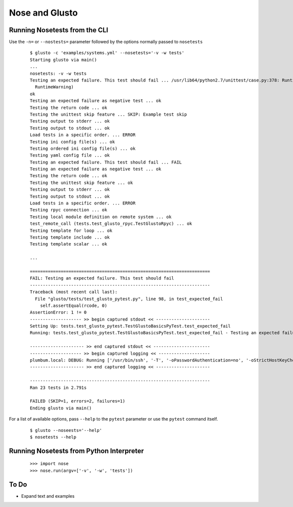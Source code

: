Nose and Glusto
---------------


Running Nosetests from the CLI
==============================

Use the ``-n=`` or ``--nostests=`` parameter followed by the options normally passed to ``nosetests``

	::

		$ glusto -c 'examples/systems.yml' --nosetests='-v -w tests'
		Starting glusto via main()
		...
		nosetests: -v -w tests
		Testing an expected failure. This test should fail ... /usr/lib64/python2.7/unittest/case.py:378: RuntimeWarning: TestResult has no addExpectedFailure method, reporting as passes
		  RuntimeWarning)
		ok
		Testing an expected failure as negative test ... ok
		Testing the return code ... ok
		Testing the unittest skip feature ... SKIP: Example test skip
		Testing output to stderr ... ok
		Testing output to stdout ... ok
		Load tests in a specific order. ... ERROR
		Testing ini config file(s) ... ok
		Testing ordered ini config file(s) ... ok
		Testing yaml config file ... ok
		Testing an expected failure. This test should fail ... FAIL
		Testing an expected failure as negative test ... ok
		Testing the return code ... ok
		Testing the unittest skip feature ... ok
		Testing output to stderr ... ok
		Testing output to stdout ... ok
		Load tests in a specific order. ... ERROR
		Testing rpyc connection ... ok
		Testing local module definition on remote system ... ok
		test_remote_call (tests.test_glusto_rpyc.TestGlustoRpyc) ... ok
		Testing template for loop ... ok
		Testing template include ... ok
		Testing template scalar ... ok

		...

		======================================================================
		FAIL: Testing an expected failure. This test should fail
		----------------------------------------------------------------------
		Traceback (most recent call last):
		  File "glusto/tests/test_glusto_pytest.py", line 98, in test_expected_fail
		    self.assertEqual(rcode, 0)
		AssertionError: 1 != 0
		-------------------- >> begin captured stdout << ---------------------
		Setting Up: tests.test_glusto_pytest.TestGlustoBasicsPyTest.test_expected_fail
		Running: tests.test_glusto_pytest.TestGlustoBasicsPyTest.test_expected_fail - Testing an expected failure. This test should fail
		
		--------------------- >> end captured stdout << ----------------------
		-------------------- >> begin captured logging << --------------------
		plumbum.local: DEBUG: Running ['/usr/bin/ssh', '-T', '-oPasswordAuthentication=no', '-oStrictHostKeyChecking=no', '-oPort=22', '-oConnectTimeout=10', '-oControlMaster=auto', '-oControlPersist=4h', '-oControlPath=~/.ssh/glusto-ssh-%r@%h:%p', 'root@192.168.1.221', 'cd', '/root', '&&', 'false']
		--------------------- >> end captured logging << ---------------------
		
		----------------------------------------------------------------------
		Ran 23 tests in 2.791s
		
		FAILED (SKIP=1, errors=2, failures=1)
		Ending glusto via main()

For a list of available options, pass ``--help`` to the ``pytest`` parameter or use the ``pytest`` command itself.

	::

		$ glusto --noseests='--help'
		$ nosetests --help


Running Nosetests from Python Interpreter
=========================================

	::

		>>> import nose
		>>> nose.run(argv=['-v', '-w', 'tests'])


To Do
=====

* Expand text and examples
